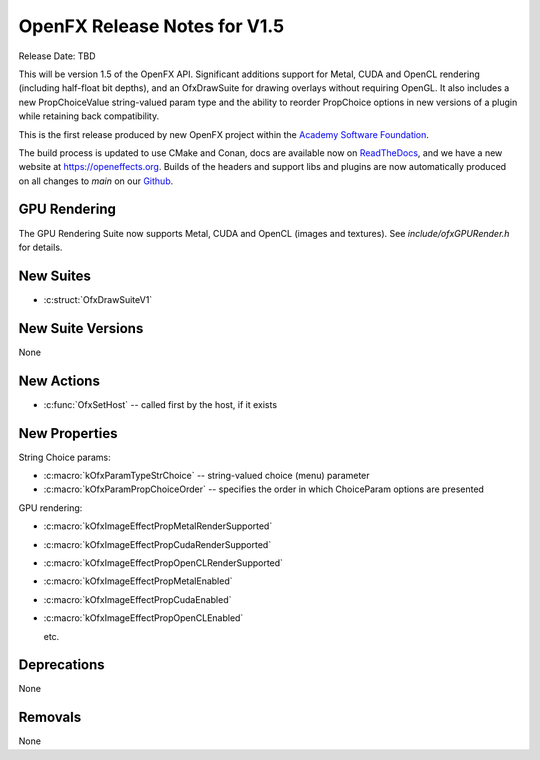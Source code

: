 OpenFX Release Notes for V1.5
=============================

Release Date: TBD

This will be version 1.5 of the OpenFX API. Significant additions
support for Metal, CUDA and OpenCL rendering (including half-float bit
depths), and an OfxDrawSuite for drawing overlays without requiring
OpenGL. It also includes a new PropChoiceValue string-valued param
type and the ability to reorder PropChoice options in new versions of
a plugin while retaining back compatibility.

This is the first release produced by new OpenFX project within the
`Academy Software Foundation <https://www.aswf.io/>`_.

The build process is updated to use CMake and Conan, docs are
available now on `ReadTheDocs <https://openfx.readthedocs.io/en/main/>`_, and we have a
new website at https://openeffects.org. Builds of the headers and
support libs and plugins are now automatically produced on all changes
to `main` on our
`Github <https://github.com/AcademySoftwareFoundation/openfx>`_.

GPU Rendering
-------------

The GPU Rendering Suite now supports Metal, CUDA and OpenCL (images and textures).
See `include/ofxGPURender.h` for details.

New Suites
----------

- :c:struct:`OfxDrawSuiteV1`


New Suite Versions
------------------

None

New Actions
-----------

- :c:func:`OfxSetHost` -- called first by the host, if it exists

New Properties
--------------

String Choice params:

- :c:macro:`kOfxParamTypeStrChoice` -- string-valued choice (menu) parameter
- :c:macro:`kOfxParamPropChoiceOrder` -- specifies the order in which ChoiceParam options are presented

GPU rendering:

- :c:macro:`kOfxImageEffectPropMetalRenderSupported`
- :c:macro:`kOfxImageEffectPropCudaRenderSupported`
- :c:macro:`kOfxImageEffectPropOpenCLRenderSupported`
- :c:macro:`kOfxImageEffectPropMetalEnabled`
- :c:macro:`kOfxImageEffectPropCudaEnabled`
- :c:macro:`kOfxImageEffectPropOpenCLEnabled`

  etc.

Deprecations
------------

None

Removals
--------

None
